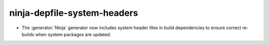 ninja-depfile-system-headers
----------------------------

* The :generator:`Ninja` generator now includes system header files in build
  dependencies to ensure correct re-builds when system packages are updated.

